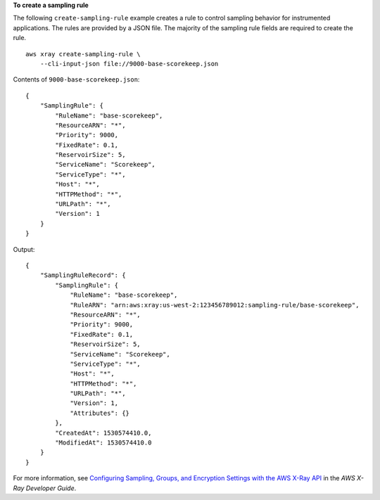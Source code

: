 **To create a sampling rule**

The following ``create-sampling-rule`` example creates a rule to control sampling behavior for instrumented applications. The rules are provided by a JSON file. The majority of the sampling rule fields are required to create the rule. ::

    aws xray create-sampling-rule \
        --cli-input-json file://9000-base-scorekeep.json

Contents of ``9000-base-scorekeep.json``::

    {
        "SamplingRule": {
            "RuleName": "base-scorekeep",
            "ResourceARN": "*",
            "Priority": 9000,
            "FixedRate": 0.1,
            "ReservoirSize": 5,
            "ServiceName": "Scorekeep",
            "ServiceType": "*",
            "Host": "*",
            "HTTPMethod": "*",
            "URLPath": "*",
            "Version": 1
        }
    }
  
Output::

    {
        "SamplingRuleRecord": {
            "SamplingRule": {
                "RuleName": "base-scorekeep",
                "RuleARN": "arn:aws:xray:us-west-2:123456789012:sampling-rule/base-scorekeep",
                "ResourceARN": "*",
                "Priority": 9000,
                "FixedRate": 0.1,
                "ReservoirSize": 5,
                "ServiceName": "Scorekeep",
                "ServiceType": "*",
                "Host": "*",
                "HTTPMethod": "*",
                "URLPath": "*",
                "Version": 1,
                "Attributes": {}
            },
            "CreatedAt": 1530574410.0,
            "ModifiedAt": 1530574410.0
        }
    }

For more information, see `Configuring Sampling, Groups, and Encryption Settings with the AWS X-Ray API <https://docs.aws.amazon.com/en_pv/xray/latest/devguide/xray-api-configuration.html#xray-api-configuration-sampling>`__ in the *AWS X-Ray Developer Guide*.
